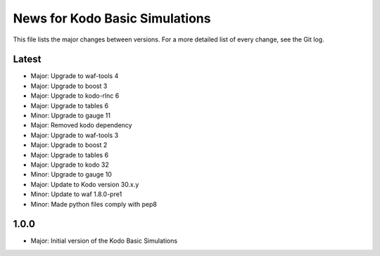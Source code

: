 News for Kodo Basic Simulations
===============================

This file lists the major changes between versions. For a more detailed list
of every change, see the Git log.

Latest
------
* Major: Upgrade to waf-tools 4
* Major: Upgrade to boost 3
* Major: Upgrade to kodo-rlnc 6
* Major: Upgrade to tables 6
* Minor: Upgrade to gauge 11
* Major: Removed kodo dependency
* Major: Upgrade to waf-tools 3
* Major: Upgrade to boost 2
* Major: Upgrade to tables 6
* Major: Upgrade to kodo 32
* Minor: Upgrade to gauge 10
* Major: Update to Kodo version 30.x.y
* Minor: Update to waf 1.8.0-pre1
* Minor: Made python files comply with pep8

1.0.0
-----
* Major: Initial version of the Kodo Basic Simulations
